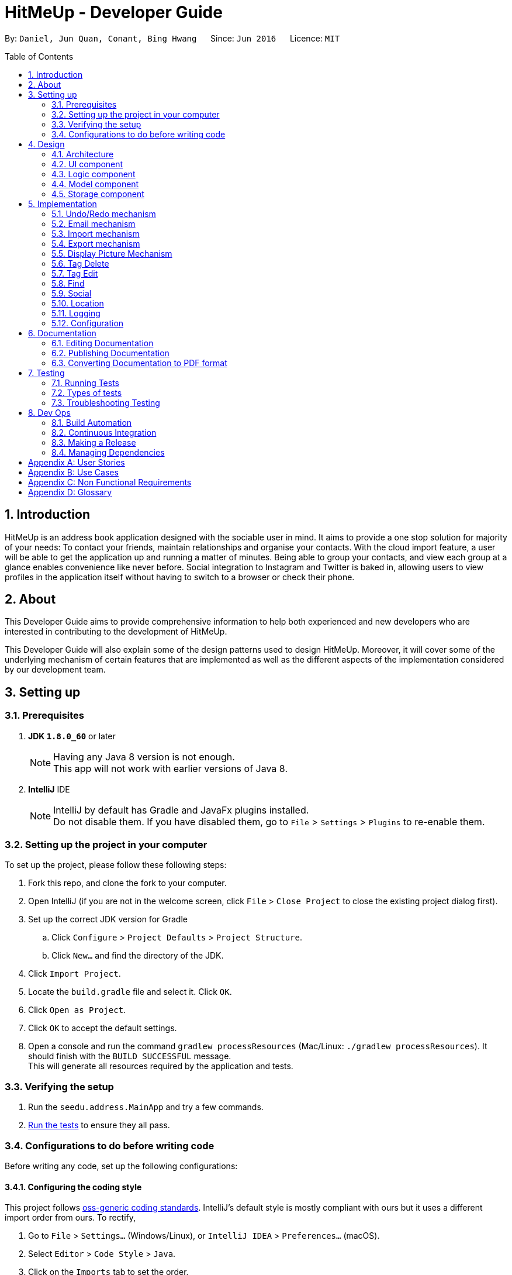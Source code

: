 = HitMeUp - Developer Guide
:toc:
:toc-placement: preamble
:sectnums:
:imagesDir: images
:stylesDir: stylesheets
ifdef::env-github[]
:tip-caption: :bulb:
:note-caption: :information_source:
endif::[]
ifdef::env-github,env-browser[:outfilesuffix: .adoc]
:repoURL: https://github.com/CS2103AUG2017-W14-B3/main/tree/master

By: `Daniel, Jun Quan, Conant, Bing Hwang`      Since: `Jun 2016`      Licence: `MIT`

== Introduction

HitMeUp is an address book application designed with the sociable user in mind. It aims to provide a one stop solution for majority of your needs: To contact your friends, maintain relationships
and organise your contacts.
With the cloud import feature, a user will be able to get the application
up and running a matter of minutes. Being able to group your contacts, and view each group at a glance enables
convenience like never before. Social integration to Instagram and Twitter is baked in, allowing users to view profiles
in the application itself without having to switch to a browser or check their phone.

== About
This Developer Guide aims to provide comprehensive information to help both experienced and new developers who are interested in contributing to the
development of HitMeUp.

This Developer Guide will also explain some of the design patterns used to design HitMeUp. Moreover, it will cover some
of the underlying mechanism of certain features that are implemented as well as the different aspects of the implementation
considered by our development team.

== Setting up

=== Prerequisites

. *JDK `1.8.0_60`* or later
+
[NOTE]
Having any Java 8 version is not enough. +
This app will not work with earlier versions of Java 8.
+

. *IntelliJ* IDE
+
[NOTE]
IntelliJ by default has Gradle and JavaFx plugins installed. +
Do not disable them. If you have disabled them, go to `File` > `Settings` > `Plugins` to re-enable them.


=== Setting up the project in your computer
To set up the project, please follow these following steps:

. Fork this repo, and clone the fork to your computer.
. Open IntelliJ (if you are not in the welcome screen, click `File` > `Close Project` to close the existing project dialog first).
. Set up the correct JDK version for Gradle
.. Click `Configure` > `Project Defaults` > `Project Structure`.
.. Click `New...` and find the directory of the JDK.
. Click `Import Project`.
. Locate the `build.gradle` file and select it. Click `OK`.
. Click `Open as Project`.
. Click `OK` to accept the default settings.
. Open a console and run the command `gradlew processResources` (Mac/Linux: `./gradlew processResources`). It should finish with the `BUILD SUCCESSFUL` message. +
This will generate all resources required by the application and tests.

=== Verifying the setup

. Run the `seedu.address.MainApp` and try a few commands.
. link:#testing[Run the tests] to ensure they all pass.

=== Configurations to do before writing code
Before writing any code, set up the following configurations:

==== Configuring the coding style

This project follows https://github.com/oss-generic/process/blob/master/codingStandards/CodingStandard-Java.adoc[oss-generic coding standards]. IntelliJ's default style is mostly compliant with ours but it uses a different import order from ours. To rectify,

. Go to `File` > `Settings...` (Windows/Linux), or `IntelliJ IDEA` > `Preferences...` (macOS).
. Select `Editor` > `Code Style` > `Java`.
. Click on the `Imports` tab to set the order.

* For `Class count to use import with '\*'` and `Names count to use static import with '*'`: Set to `999` to prevent IntelliJ from contracting the import statements.
* For `Import Layout`: The order is `import static all other imports`, `import java.\*`, `import javax.*`, `import org.\*`, `import com.*`, `import all other imports`. Add a `<blank line>` between each `import`.

Optionally, you can follow the <<UsingCheckstyle#, UsingCheckstyle.adoc>> document to configure Intellij to check style-compliance as you write code.

==== Setting up CI

Set up Travis to perform link:#ci[Continuous Integration] (CI) for your fork. Please refer to <<UsingTravis#, UsingTravis.adoc>> to learn how to set it up.

Optionally, you can set up AppVeyor as a second CI (Refer to <<UsingAppVeyor#, UsingAppVeyor.adoc>>).

[NOTE]
Having both Travis and AppVeyor ensures your App works on both Unix-based platforms and Windows-based platforms (Travis is Unix-based and AppVeyor is Windows-based).

==== Getting started with coding

When you are ready to start coding, please read the following:

1. Get some sense of the overall design by reading the link:#architecture[Architecture] section.
2. Take a look at the section link:#suggested-programming-tasks-to-get-started[Suggested Programming Tasks to Get Started].

== Design
The design patterns of the App is shown in the following sections:

=== Architecture

image::Architecture.png[width="600"]
_Figure 4.1.1 : Architecture Diagram_

The *_Architecture Diagram_* given above explains the high-level design of the App. Given below is a quick overview of each component.

[TIP]
The `.pptx` files used to create diagrams in this document can be found in the link:{repoURL}/docs/diagrams[diagrams] folder. To update a diagram, modify the diagram in the pptx file, select the objects of the diagram, and choose `Save as picture`.

`Main` has only one class called link:{repoURL}/src/main/java/seedu/address/MainApp.java[`MainApp`]. It is responsible for:

* Initializing the components in the correct sequence, and connects them up with each other at app launch.
* Shutting down the components and invokes cleanup method where necessary.

link:#common-classes[*`Commons`*] represents a collection of classes used by other components. Two of those classes play important roles at the architecture level.

* `EventsCenter` : This class (written using https://github.com/google/guava/wiki/EventBusExplained[Google's Event Bus library]) is used by components to communicate with other components using events (i.e. a form of _Event Driven_ design)
* `LogsCenter` : This class is used by other classes to write log messages to App's log file.

The rest of the App consists of four components.

* link:#ui-component[*`UI`*] : The UI of the App.
* link:#logic-component[*`Logic`*] : The command executor.
* link:#model-component[*`Model`*] : Holds the data of the App in-memory.
* link:#storage-component[*`Storage`*] : Reads data from, and writes data to, the hard disk.

Each of the four components:

* Define its _API_ in an `interface` with the same name as the Component.
* Expose its functionality using a `{Component Name}Manager` class.

For example, the `Logic` component (see the class diagram given below) defines it's API in the `Logic.java` interface and exposes its functionality using the `LogicManager.java` class.

image::LogicClassDiagram.png[width="800"]
_Figure 4.1.2 : Class Diagram of the Logic Component_

[discrete]
==== Events-Driven nature of the design

The _Sequence Diagram_ below shows how the components interact for the scenario where the user issues the command `delete 1`.

image::SDforDeletePerson.png[width="800"]
_Figure 4.1.3a : Component interactions for `delete 1` command (part 1)_

[NOTE]
Note how the `Model` simply raises a `AddressBookChangedEvent` when the Address Book data are changed, instead of asking the `Storage` to save the updates to the hard disk.

The diagram below shows how the `EventsCenter` reacts to that event, which eventually results in the updates being saved to the hard disk and the status bar of the UI being updated to reflect the 'Last Updated' time.

image::SDforDeletePersonEventHandling.png[width="800"]
_Figure 4.1.3b : Component interactions for `delete 1` command (part 2)_

[NOTE]
Note how the event is propagated through the `EventsCenter` to the `Storage` and `UI` without `Model` having to be coupled to either of them. This is an example of how this Event Driven approach helps us reduce direct coupling between components.

=== UI component
With reference to the diagram below, the UI consists of a `MainWindow` that is made up of parts such as `CommandBox`, `ResultDisplay`, `PersonListPanel`, `GroupListPanel`, `PersonDescriptionPanel`, `StatusBarFooter` and `BrowserPanel`. All these, including the `MainWindow`, inherit the abstract `UiPart` class.

image::UiClassDiagram.png[width="800"]
_Figure 4.2.1 : Structure of the UI Component_

The `UI` component uses JavaFx UI framework. The layout of these UI parts are defined in matching `.fxml` files that are in the `src/main/resources/view` folder. For example, the layout of the link:{repoURL}/src/main/java/seedu/address/ui/MainWindow.java[`MainWindow`] is specified in link:{repoURL}/src/main/resources/view/MainWindow.fxml[`MainWindow.fxml`]

*API* : link:{repoURL}/src/main/java/seedu/address/ui/Ui.java[`Ui.java`]


The `UI` component is able to:

* execute user commands using the `Logic` component.
* bind itself to some data in the `Model` so that the UI can update automatically when data in the `Model` changes.
* respond to events raised from various parts of the App and update the UI accordingly.

=== Logic component

The diagram below illustrates how the Logic uses `AddressBookParser` class to parse the user command.
This results in a `Command` object which is executed by the `LogicManager`.

image::LogicClassDiagram.png[width="800"]
_Figure 4.3.1 : Structure of the Logic Component_

The command execution can affect the `Model` (e.g. adding a person) and/or raise events.
The result of the command execution is encapsulated as a `CommandResult` object which is passed back to the `Ui`.

The figure below shows the finer details concerning `XYZCommand` and `Command` in 4.3.1:

image::LogicCommandClassDiagram.png[width="800"]
_Figure 4.3.2 : Structure of Commands in the Logic Component._

*API* :
link:{repoURL}/src/main/java/seedu/address/logic/Logic.java[`Logic.java`]

The `Logic` is able to:

* parse an input and create a `XYZCommand`
* execute a `XYZCommand` to produce a `CommandResult`.

Given below is the Sequence Diagram for interactions within the `Logic` component for the `execute("delete 1")` API call.

image::DeletePersonSdForLogic.png[width="800"]
_Figure 4.3.3 : Interactions Inside the Logic Component for the `delete 1` Command_

=== Model component

The diagram below shows different components and interfaces in the `Model`.

image::ModelClassDiagram.png[width="800"]
_Figure 4.4.1 : Structure of the Model Component_

*API* : link:{repoURL}/src/main/java/seedu/address/model/Model.java[`Model.java`]

The `Model` is able to:

* store a `UserPref` object that represents the user's preferences.
* store the Address Book data.
* expose an unmodifiable `ObservableList<ReadOnlyPerson>` that can be 'observed' e.g. the UI can be bound to this list so that the UI automatically updates when the data in the list change.
* operate independently from the other three components.

=== Storage component

The diagram below shows different storage classes that store the App's data.

image::StorageClassDiagram.png[width="800"]
_Figure 4.5.1 : Structure of the Storage Component_

*API* : link:{repoURL}/src/main/java/seedu/address/storage/Storage.java[`Storage.java`]

The `Storage` component is able to:

* save `UserPref` objects in json format and read it back.
* save the Address Book data in xml format and read it back.
* copy chosen images into the storage

== Implementation

This section describes some noteworthy details on how certain features are implemented.

// tag::undoredo[]
=== Undo/Redo mechanism

The undo/redo mechanism is facilitated by an `UndoRedoStack`, which resides inside `LogicManager`. It supports undoing and redoing of commands that modifies the state of the address book (e.g. `add`, `edit`). Such commands will inherit from `UndoableCommand`.

`UndoRedoStack` only deals with `UndoableCommands`. Commands that cannot be undone will inherit from `Command` instead. The following diagram shows the inheritance diagram for commands:

image::LogicCommandClassDiagram.png[width="800"]

As you can see from the diagram, `UndoableCommand` adds an extra layer between the abstract `Command` class and concrete commands that can be undone, such as the `DeleteCommand`. Note that extra tasks need to be done when executing a command in an _undoable_ way, such as saving the state of the address book before execution. `UndoableCommand` contains the high-level algorithm for those extra tasks while the child classes implements the details of how to execute the specific command. Note that this technique of putting the high-level algorithm in the parent class and lower-level steps of the algorithm in child classes is also known as the https://www.tutorialspoint.com/design_pattern/template_pattern.htm[template pattern].

Commands that are not undoable are implemented this way:
[source,java]
----
public class ListCommand extends Command {
    @Override
    public CommandResult execute() {
        // ... list logic ...
    }
}
----

With the extra layer, the commands that are undoable are implemented this way:
[source,java]
----
public abstract class UndoableCommand extends Command {
    @Override
    public CommandResult execute() {
        // ... undo logic ...

        executeUndoableCommand();
    }
}

public class DeleteCommand extends UndoableCommand {
    @Override
    public CommandResult executeUndoableCommand() {
        // ... delete logic ...
    }
}
----

Suppose that the user has just launched the application. The `UndoRedoStack` will be empty at the beginning.

The user executes a new `UndoableCommand`, `delete 5`, to delete the 5th person in the address book. The current state of the address book is saved before the `delete 5` command executes. The `delete 5` command will then be pushed onto the `undoStack` (the current state is saved together with the command).

image::UndoRedoStartingStackDiagram.png[width="800"]

As the user continues to use the program, more commands are added into the `undoStack`. For example, the user may execute `add n/David ...` to add a new person.

image::UndoRedoNewCommand1StackDiagram.png[width="800"]

[NOTE]
If a command fails its execution, it will not be pushed to the `UndoRedoStack` at all.

The user now decides that adding the person was a mistake, and decides to undo that action using `undo`.

We will pop the most recent command out of the `undoStack` and push it back to the `redoStack`. We will restore the address book to the state before the `add` command executed.

image::UndoRedoExecuteUndoStackDiagram.png[width="800"]

[NOTE]
If the `undoStack` is empty, then there are no other commands left to be undone, and an `Exception` will be thrown when popping the `undoStack`.

The following sequence diagram shows how the undo operation works:

image::UndoRedoSequenceDiagram.png[width="800"]

The redo does the exact opposite (pops from `redoStack`, push to `undoStack`, and restores the address book to the state after the command is executed).

[NOTE]
If the `redoStack` is empty, then there are no other commands left to be redone, and an `Exception` will be thrown when popping the `redoStack`.

The user now decides to execute a new command, `clear`. As before, `clear` will be pushed into the `undoStack`. This time the `redoStack` is no longer empty. It will be purged as it no longer make sense to redo the `add n/David` command (this is the behavior that most modern desktop applications follow).

image::UndoRedoNewCommand2StackDiagram.png[width="800"]

Commands that are not undoable are not added into the `undoStack`. For example, `list`, which inherits from `Command` rather than `UndoableCommand`, will not be added after execution:

image::UndoRedoNewCommand3StackDiagram.png[width="800"]

The following activity diagram summarize what happens inside the `UndoRedoStack` when a user executes a new command:

image::UndoRedoActivityDiagram.png[width="200"]

===== Design Considerations

**Aspect:** Implementation of `UndoableCommand` +
**Alternative 1 (current choice):** Add a new abstract method `executeUndoableCommand()` +
**Pros:** It will not lose any undone/redone functionality as it is now part of the default behaviour. Classes that deal with `Command` do not have to know that `executeUndoableCommand()` exist. +
**Cons:** It will be hard for new developers to understand the template pattern. +
**Alternative 2:** Override `execute()` +
**Pros:** It does not involve the template pattern so that it is easier for new developers to understand. +
**Cons:** The classes that inherit from `UndoableCommand` must remember to call `super.execute()` or they will lose the ability to undo/redo.

---

**Aspect:** How undo & redo executes +
**Alternative 1 (current choice):** Saves the entire address book +
**Pros:** It is easy to implement. +
**Cons:** It may have performance issues in terms of memory usage. +
**Alternative 2:** Undo/redo by itself in individual command +
**Pros:** It will use less memory (e.g. for `delete`, just save the person being deleted). +
**Cons:** We must ensure that the implementation of each individual command are correct.

---

**Aspect:** Types of command that can be undone/redone +
**Alternative 1 (current choice):** Include commands that modifies the address book (`add`, `clear`, `edit`) +
**Pros:** We only revert changes that are hard to change back (the view can easily be re-modified as no data are lost). +
**Cons:** User might think that undo also applies when the list is modified (undoing filtering for example). However, they will only realize that it does not do that after executing `undo`. +
**Alternative 2:** Include all commands +
**Pros:** It might be more intuitive for the user. +
**Cons:** User have no way of skipping such commands if he or she just want to reset the state of the address book and not the view. +
**Additional Info:** See our discussion  https://github.com/se-edu/addressbook-level4/issues/390#issuecomment-298936672[here].

---

**Aspect:** Data structure to support the undo/redo commands +
**Alternative 1 (current choice):** Use separate stack for undo and redo +
**Pros:** It is easy to understand for new Computer Science student undergraduates who are likely to be the new incoming developers of our project. +
**Cons:** The logic is duplicated twice. For example, when a new command is executed, we must remember to update both `HistoryManager` and `UndoRedoStack`. +
**Alternative 2:** Use `HistoryManager` for undo/redo +
**Pros:** We do not need to maintain a separate stack and can reuse what is already in the codebase. +
**Cons:** It requires dealing with commands that have already been undone so we must remember to skip these commands. It violates Single Responsibility Principle and Separation of Concerns as `HistoryManager` now needs to do two different things. +
// end::undoredo[]

// tag::email[]
=== Email mechanism

The email mechanism is facilitated by java `Desktop` class which allows java application to launch default mail application registered on the users' native desktop to handle a Uniform Resource Indentifier (link:#uri[URI]).
In this case, the URI is created with reference to the mail command scheme and email addresses to mail to.

==== Email command implementation

image::EmailCommandSequenceDiagram.png[width="800"]

_Figure 5.2.1 Email Command Sequence Diagram_

From the diagram above, when users enter the command `email 1` to email a person in the contact list.
`EmailCommandParser` will parse the arguments, which is a single index provided by the user, and stores it
in an array called `targetIndices` before returning the `EmailCommand`.

Next, `EmailCommand` will call its method `execute()` as shown in the code segment below. It ensures that `Index` specified is valid
and also constructs a string `allEmailAddresses` which contains the email address specified. +

* Code listing:
+
[source, java]
-------------
public CommandResult execute() throws CommandException {
    List<ReadOnlyPerson> lastShownList = model.getFilteredPersonList();
    // Constructs a StringBuilder to append all the names and email addresses
    StringBuilder addresses = new StringBuilder();
    StringBuilder persons = new StringBuilder();
    for (Index targetIndex : targetIndices) {
        if (targetIndex.getZeroBased() >= lastShownList.size()) {
            // Throw exception for out of bounds index
        }
        ReadOnlyPerson personToEmail = lastShownList.get(targetIndex.getZeroBased());
        if (personToEmail.getEmail().toString().isEmpty()) {
            // Throws exception if personToEmail has no email address
        }
        // Concatenate the names and email addresses of each person
        persons.append(", " + personToEmail.getName().toString());
        addresses.append(" " + personToEmail.getEmail().toString());
    }

    String allPersons = StringUtil.removeCommaInFront(persons.toString());
    String allEmailAddresses = StringUtil.replaceWhiteSpaceWithComma(addresses.toString());

    // Post the EmailRequestEvent
    // Returns CommandResult to display all person that user wants to email
}

-------------
[NOTE]
The string `allEmailAddresses` is constructed by appending a comma after each email address of a contact. This is done to ensure that it follows the mailing scheme required when
constructing a `URI`.

==== Email request event process

image::EmailRequestEventSequenceDiagram.png[width="800"]

_Figure 5.2.1 Email Request Event Sequence Diagram_

With reference to the diagram above, after `EmailCommand` has executed, it will post a new `EmailRequestEvent` and allows the UI to handle this event. In the UI, we are using java `Desktop` class to
launch the default mail application registered on users' native desktop. A `URI` instance has to be created and passed to the mail method in the `Desktop` class.
Refer to the code example below: +

* Code listing:
+
[source, java]
--------------
private staic final String EMAIL_URI_PREFIX = "mailTo:";

public void handleEmail(String allEmailAddresses) {
    URI mailTo = null;
    try {
        // Creates a valid URI instance or throws an exception if syntax is wrong
        mailTo = new URI(EMAIL_URI_PREFIX + allEmailAddresses);
    } catch (URISyntaxException e) {
        e.printStackTrace();
    }
    // Checks if Desktop operations can be supported
    if (Desktop.isDesktopSupported()) {
        // Creates a Desktop instance if it is supported
        Desktop userDesktop = Desktop.getDesktop();
        logger.info("Showing user's default mail application");
        try {
            // Desktop mail method will launch user default mail application
            userDesktop.mail(mailTo);
        } catch (IOException e) {
            e.printStackTrace();
        }
    }
}
--------------

[NOTE]
To construct a valid `URI` instance, the String `EMAIL_URI_PREFIX` which specifies the scheme to launch user's default mail application must be
followed by the String `allEmailAddresses`.

Lastly, users' desktop will launch a default mail application where they can compose the subject and message body of the email.
Moreover, users can also edit their recipients field or attach files before sending out the email to their recipients.

===== Design Considerations:

**Aspect:** Type of application to send emails +
**Alternative 1 (current choice):** Use user's default mail application in their desktop +
**Pros:** The default mail application tends to load faster than the Javafx `WebView` used by the `BrowserPanel` in the `UI`. +
**Cons:** Some users may have set their default mail application as other applications such as web browser where they have to make changes before it can be used. +
**Alternative 2:** Use web browsers to access user email services online +
**Pros:** It is able to support more users as there are more options for different users using different email services. +
**Cons:** Since all users may not use the same email services such as link:#gmail[Gmail] or link:#outlook[Outlook],
it is difficult to authorize every email services as some services such as Gmail which requires link:#OAuth[OAuth 2.0 protocol] for authorization. +

---

**Aspect:** Type of API used +
**Alternative 1 (current choice):** Use `Desktop` API +
**Pros:** It allows user to format their messages using text editor in their default mail application. +
**Cons:** It does not require authentication if user has already configured their mail application so it may be misused if application is used by someone else.
On some platforms such as Linux, this API is dependent on the availability of the link:#gnome[Gnome libraries] as well.  +
**Alternative 2:** Use `JavaMail` API +
**Pros:** It is able to support most email services such as Outlook and also allows users to enter their message within the application itself. +
**Cons:** By entering username and password to authorize a session, there may be some security breaches if it is not encrypted properly.
// end::email[]

// tag::import[]
=== Import mechanism

The import mechanism is facilitated by Google's People API. It supports reading up to 1000 contacts from the user's personal Google account and parsing them into a format that can be added to the address book. The import mechanism only supports
adding contacts from Google but link:#icloud[iCloud] import is scheduled for release in a later version of the application.

Before any importing can be done, HitMeUp to be authorized to request data from Google's API. This is done using the OAuth 2.0 protocol as it is the standard used by Google for the People API.
As there are libraries from Google that handle authorization, these libraries have been used in the implementation of the import mechanism.

Client information such as the Client ID and Client secret are first loaded into a `GoogleClientSecrets` object. The client secrets are stored in a JSON file and since the executable will be distributed to users, as per
https://developers.google.com/identity/protocols/OAuth2InstalledApp[Google's OAuth documentation], the client secrets are not treated as a secret in this context. After which, A `GoogleAuthorizationCodeFlow` object is set up
using the `GoogleClientSecrets`, `HttpTransport`, `JsonFactory` objects and the scope of access desired to the user's Google Contacts data. In this implementation, we have chosen read-only as we are only importing
contacts and no modification to the user's data on Google will be performed. An `AuthorizationUtil` object is then created using the previously mentioned `GoogleAuthorizationCodeFlow` object, and also a `LocalServerReceiver` object which allows the application to listen on the local
web server for the authorization code that is provided when the user gives consent to access his/her data. The `AuthorizationUtil` inherits from `AuthorizationCodeInstalledApp` as the `browse` method was modified to allow for the authorization
URL to be opened in the `BrowserPanel`.

After which, the authorization flow can finally begin. The following sequence diagram illustrates this process.

image::https://developers.google.com/accounts/images/webflow.png[width="377"]
(Diagram from: https://developers.google.com/identity/protocols/OAuth2, reused under Creative Commons Attribution 3.0 License)

A token is first requested by invoking the `authorize` method from `GoogleUtil` where an `AuthorizationUtil` loads the page for the user to login to his/her Google account in the `BrowserPanel`.
Once the user provides consent for the address book to access the data, an authorization code is sent back to the `LocalServerReceiver` object and passed on to the `GoogleAuthorizationCodeFlow`
object so that the code can be exchanged for a token. Once the token is received, a `Credential` object is created and returned to the `executeUndoableCommand` method.

The Credential object is then passed to a `retrieveContacts` method from `GoogleUtil` that creates a `PeopleService` object that allows the application to interact with Google's People API.
The parameters used to get the list of the user's connections (Google's term for contacts) are as follows:

----
PageSize: 1000
PersonFields: Names, EmailAddresses, PhoneNumbers, Addresses, Birthdays
----

A PageSize (the number of connections to fetch) of 1000 is chosen as it is the amount of contacts that the address book should be able to hold before it gets sluggish.
The PersonFields chosen are the ones most relevant to storing a contact in HitMeUp.

`retrieveContacts` will then pass the `List<Person>` of connections back to the caller and finally, the `importContacts` method will be called on the `List<Person>`.

Refer to the code example below for implementation of the `importContacts` method: +

* Code listing:
+
[source, java]
--------------
/**
  * Imports contacts into the application using the given {@code List<Person>}
  */
    public void importContacts(List<Person> connections) {

        Task<Void> task = new Task<Void>() {
            @Override
            protected Void call() throws Exception {

                int amountToAdd = connections.size();
                invalidPeople = new ArrayList<String>();
                for (Person person : connections) {
                    seedu.address.model.person.Person toAdd = GoogleUtil.convertPerson(person);
                    if (toAdd == null) {
                        invalidPeople.add(person.getNames().get(FIRST_PERSON_INDEX).getDisplayName());
                        continue;
                    }
                    try {
                        model.addPerson(toAdd);
                        peopleAdded++;
                    } catch (DuplicatePersonException e) {
                        e.printStackTrace();
                    }
                    updateProgress(peopleAdded, amountToAdd);
                }
                return null;
            }
        };

        // housekeeping code for the start/end of the Task
    }
--------------

The `importContacts` method is implemented using the `Task` class from JavaFX and takes care of importing contacts to the address book. `importContacts` is run in a separate `Thread` from the main program.
It parses every connection from the `List<Person>` using a `convertPerson` method in `GoogleUtil` that converts a `Person` object to a `seedu.address.model.person.Person` such that it can be added to the address book.
A progress bar for importing is also shown to the user, implemented using the `progressProperty()` method of the `Task` class.


The following sequence diagram shows how the import operation works:

image::ImportSequenceDiagram.png[width="1000"]

The import mechanism is built upon an `UndoableCommand`, which means that any changes made by the command can be easily reversed by calling the
`undo` command.

===== Design Considerations

**Aspect:** How import executes +
**Alternative 1 (current choice):** Individually adds each contact. +
**Pros:** User is able to see each contact being added. +
**Cons:** It is slower than adding retrieved contacts all at once as the data has to be written to disk every time a contact is added individually +
**Alternative 2:** Contacts are only added after every single `Person` is parsed +
**Pros:** It is faster than adding as soon as each `Person` is parsed as data is written all at once, instead of multiple times +
**Cons:** It requires a new method `addAllInList` to be implemented in model, which only has limited use as import is the only command doing a batch
addition of contacts

---

**Aspect:** How import progress is shown to the user +
**Alternative 1 (current choice):** Show a pop-up progress window indicating how many contacts have been added +
**Pros:** It is intuitive for the user to understand +
**Cons:** It is difficult to implement as importing contacts takes a (relatively) long time and thus, blocks the JavaFX thread from updating the UI in a timely manner. As such, the progress bar will not be updated until the `importContacts` function is completed.
Threading has to be used to allow the progress bar to update as the `importContacts` method is running. +
**Alternative 2:** Show the user how many contacts have been added in `ResultDisplay`  +
**Pros:** It is easier to implement as no new UI elements have to be added +
**Cons:** It is not as user-friendly as having a progress bar +

---

**Aspect:** Implementation of authorization +
**Alternative 1 (current choice):** Use the `BrowserPanel` to show the authorization page +
**Pros:** It is clearer for the user to understand and focus is kept on the main application. +
**Cons:** It requires implementing a new class as modification to the existing classes provided by the Google Libraries is needed to allow for the +
authorization URL to be shown in the `BrowserPanel` +
**Alternative 2 :** Pop-up the authorization page in the user's default browser +
**Pros:** It is easy for the user to authorize as they may already be logged in to their Google account on their browsers. +
**Cons:** It takes the focus away from the main application to the user's default browser, which may be a jarring user experience. +
// end::import[]

// tag::export[]
=== Export mechanism

The export mechanism is facilitated by java `File` and `FileOutputStream` classes. It supports writing contact information into a link:#vCard[vCard] by creating a vCard format file.
This file will be created and can be imported into other platforms such as Google Contacts.

image::vCardClassDiagram.png[width="400"]
_Figure 5.4 Vcard Class Diagram_

With reference to the class diagram of `Vcard` above, a `Vcard` object created is unique for every person that user wants to export. `Vcard` of each person contains a unique
string `cardDetails` that stores all information about the person such as `Name` and `Phone`.

The current version of vCard used is 3.0 as shown in the code example below:

* vCard format:
+
[source, java]
--------------
public Vcard(ReadOnlyPerson person) {
    requireNonNull(person);
    //get all information from the person
    cardDetails = "BEGIN:VCARD\n"
            + "VERSION:3.0\n"
            + "FN:" + name + "\n"
            + "TEL;TYPE=MOBILE:" + phone + "\n"
            + "EMAIL;TYPE=WORK:" + email + "\n"
            + "BDAY:" + birthday + "\n"
            + "ADR;TYPE=HOME:;;" + address + "\n"
            + "END:VCARD" + "\n";
}
--------------

[NOTE]
In vCard version 3.0, only `VERSION`, `BEGIN`, `FN` and `END` properties are required. Other properties can be optional.
In this case, the application is only exporting important information for each person.

Next, an instance of `File` will be created if it has not been created before. In order for the `File` to store all the `cardDetails` created earlier, `writeToFile` method
will use `FileOutputStream` to write and saved all `cardDetails` content into the `File` created.
The process of writing into the `File` is shown in the code segment below:

* Creating a `File` and writing to the `File`: +

[source, java]
---------------
// Creates a new vCard file using a default file directory and file name.
File file = new File(DEFAULT_FILE_DIR, DEFAULT_FILE_NAME);
try {
    createIfMissing(file);
} catch (IOException e) {
    // Print exception
}

// Creates the content to be written into the vCard file
StringBuilder content = new StringBuilder();
for (ReadOnlyPerson person : listToExport) {
    Vcard personCard = new Vcard(person);
    content.append(personCard.getCardDetails());
}

// Writes the content into the vCard file.
try {
    writeToFile(file, content.toString());
} catch (IOException e) {
    // Print exception
}
---------------
[NOTE]
The `DEFAULT_FILE_DIR` is the data folder found in the application directory and the `DEFAULT_FILE_NAME` is contacts.vcf.

Finally, the directory that stores the "contacts.vcf" file will be shown to the user and the file can be imported to other platforms that support vCard files.

===== Design Consideration:

**Aspect:** Type of file to create +
**Alternative 1 (current choice):** Creates vCard file +
**Pros:** It is more flexible with the types of data that can be stored. Some of these data include photos, multiple phone numbers and website information. +
**Cons:** It does not support importing of multiple contacts into applications such as Outlook. +
**Alternative 2:** Creates link:#csv[CSV] file +
**Pros:** It is more readable and allows easy manipulation of the data when used in spreadsheets such as link:#excel[Excel]. +
**Cons:** It lacks of standardization whereby there are no rules in defining how contacts information are being written or read by other programs. It does not support some programs such as iCloud as well.
// end::export[]

// tag::displayPic[]
=== Display Picture Mechanism
This feature is facilitated by javafx `FileChooser` and java `IO` class. It supports choosing of images from hard disk via a pop up and
copies the chosen image into the designated image storage folder indicated in `UserPref`. The chosen image will then be displayed
in the `GUI` for reference to the specific contact.

==== Display picture implementation
This section will discuss the implementation of the display picture feature. +

image::DisplayPicLogicSequenceDiagram.png[width="800"]
_Figure 5.5.1 shows a sequence diagram of editing the display picture of a person_

From the diagram above, we can see that additional work is done at `ArgumentTokenizer` in order to get the final display picture path with resides in the designated display picture file directory. +
 +
Since `ArgumentTokenizer` is only called in `AddCommandParser` and `EditCommandParser`, writing `dp/` in other command will not cause the display picture feature to be called. +
 +
When `dp/` is present in the command, `getCurrentImgPath` will be called. This function returns the path of the image that the user want to set as his display picture. Afterwards,
`createUniqueDisplayName` will create a unique name for the image chosen by hashing all the other fields of the person. +
The following is the code snippet for `createUniqueDisplayPicName`:
[source, java]
---------------
private static String createUniqueDisplayPicName(ArgumentMultimap argMultimap, String currentImgPath, Prefix... prefixes) {
    String displayPicName = currentImgPath;
    for (Prefix prefix : prefixes) {
        displayPicName += argMultimap.getValue(prefix);
    }
    return String.valueOf(displayPicName.hashCode());
}
---------------

Since duplicated users cannot be added, by hashing all the fields of a person, we can ensure that a unique hashcode is created which will then be used as the filename for the image. +
This is to ensure that images in the display picture file folder will not be overwritten as files with same name will overwrite each other. +
 +
 Afterwards, `getFinalImgPath` will return the display picture file path that has been copied to the designated display picture folder. This path will be the value for the prefix `dp/`, which will be parsed into the respective command parsers.


==== Event processes for choosing and copying of display picture
This section will discuss the flow of events when users wants to select display pictures for their contacts.

image::SDforDisplayPic.png[width="800"]
_Figure 5.5.2a shows the interaction between components for `edit 1 dp/` command (part 1)_

The above diagrams shows the series of event when `ArgumentTokenizer` detects the prefix `dp/`. +
The following code snippets will show how the events are posted within each methods:
[source, java]
---------------
private static String getCurrentImgPath() {
    FileChooserEvent fileChooserEvent = new FileChooserEvent();
    EventsCenter.getInstance().post(fileChooserEvent);
    return fileChooserEvent.getImgPath();
}
---------------
`getCurrentImgPath` posts the `FileChooserEvent` which will be handled by `UI` to retrieve the path of the chosen image for the display picture.

[source, java]
---------------
private static String getFinalImgPath(String hashedDisplayPicName, String imgPath) {
    NewImageEvent newImageEvent = new NewImageEvent(hashedDisplayPicName, imgPath);
    EventsCenter.getInstance().post(newImageEvent);
    return newImageEvent.getImagePath();
}
---------------
`getFinalImgPath` posts the `NewImageEvent` which will be handled by `Storage` to retrieve the final display picture path in the designated display picture directory. +
 +
 The following diagram shows how the the events posted previously are being handled: +

image::SDforDisplayPicHandling.png[width="800"]
_Figure 5.5.2b shows the interaction between components for `edit 1 dp/` command (part 2)_

When `FileChooserEvent` is posted, it will be handled by `UI` and the method `getDisplayPicPath` will be called. +
The following is the code snippet for `getDisplayPicPath`:
[source, java]
---------------
private String getDisplayPicPath() {
    FileChooser fileChooser = new FileChooser();
    FileChooser.ExtensionFilter extFilter = new FileChooser.ExtensionFilter("PICTURE files", "*.jpg", "*.png");
    fileChooser.getExtensionFilters().add(extFilter);
    File selectedFile = fileChooser.showOpenDialog(primaryStage);
    if (selectedFile != null) {
        return selectedFile.getAbsolutePath();
    } else {
        return DEFAULT_DP;
    }
}
---------------
This method will initiate a pop up in the `GUI` of HitMeUp for the user to choose the image they want to use. Afterwards, it returns the absolute path of the chosen image.

Afterwards, `NewImageEvent` will be posted and handled by `Storage`, the method `copyImageFile` will be called. +
The following is the code snippet for `copyImage`:
[source, java]
----------------
public void copyImage(String currentImagePath, String imageName) throws IOException {
    File currentImage = new File(currentImagePath);
    BufferedInputStream bis = new BufferedInputStream(new FileInputStream(currentImage));
    createImageDir();
    String newImagePath = getImageFilePath(imageName);
    BufferedOutputStream bos = new BufferedOutputStream(new FileOutputStream(newImagePath));

    int data;

    while ((data = bis.read()) != -1) {
        bos.write(data);
    }

    bis.close();
    bos.close();
}
----------------
This method will copy the chosen image into the designated display picture storage folder and return the path to the copied image.
The returned path will be stored as the display picture value of a person.

===== Design Considerations
**Aspect:** How to implement this feature +
**Alternative 1 (current choice):** Prompts for display picture when parser detects `dp/` in `add` or `edit` commands +
**Pros:** It is easier for users to add display picture as they can add a display picture while adding the person. +
**Cons:** It is much more complex to implement is needed as we have to intercept the parsing of `add` or `edit` commands to add information for display picture. +
**Alternative 2:**  Have a separate command `DisplayPic [INDEX]` to select a display picture for the person at `INDEX` after adding the person +
**Pros:** It is easier implementation as it is very similar to the existing `edit` command. +
**Cons:** It will be more troublesome as users will need 2 step to add a display picture for their contacts. +

---

**Aspect:** How to select display picture +
**Alternative 1 (current choice):** Use a FileChooser and allow Users to select the file +
**Pros:** It is more convenient for users as they just have to select a file from the pop up. +
**Cons:** It deviates from CLI interface. +
**Cons:** It is difficult to deploy JUnit testing as it is hard to automate the choosing of files in FileChooser. +
**Alternative 2:** Find the path of the file themselves and add it into the command +
**Pros:** It remains as a CLI interface. +
**Cons:** It is hard for users who are not tech-savvy to find know the path of the image file. +

---

**Aspect:** How is chosen image made accessible in the storage +
**Alternative 1 (current choice):** Copying the chosen image into the designated storage path +
**Pros:** Image will still be present at original path for users to use the image. +
**Cons:** This results in inefficient memory usage as duplicate copy of the same image is made. +
**Alternative 2:** Moving the chosen image to the designated storage path +
**Pros:** This enables efficient memory usage as duplicate copies will not be created. +
**Cons:** Users may have difficulty finding the chosen image for later use as they will be renamed. +

---
// end::displayPic[]

// tag::tagdelete[]
=== Tag Delete
This feature is implemented to provide users the ability to delete tags without having to update each person at a time.

The following sequence diagram shows how the tag delete operation works:

image::TagDeleteSequenceDiagram.png[width="800"]

The user will have to provide the command `tagdelete friends` to delete the tag `friends` from all persons in HitMeUp.
`TagDeleteCommandParser` will parse the argument given after `tagdelete` provided by the user and it will return
 `TagDeleteCommand`. Next, `TagDeleteCommand` will call its method `executeUndoableCommand()` and ensure that the tag
 `friends` specified is valid.

==== Design Considerations
**Aspect:** implementation of `TagDeleteCommand` +
**Alternative 1 (current choice):** implement it by extending `UndoableCommand` +
**Pros:** Deleting tags is undoable/redoable +
**Cons:** May be difficult for new developers to understand the flow +
**Alternative 2:** just override `execute()` +
**Pros:** Does not involve template pattern, easier to understand +
**Cons:** Cannot undo/redo unless `super.execute()` is called
// end::tagdelete[]

// tag::tagedit[]
=== Tag Edit
This feature is implemented to provide users the ability to edit tags without having to update each person one at a time.

The following sequence diagram shows how the tag edit operation works:

image::TagEditLogicDiagramv2.png[width="800"]

The user will have to provide the command `tagedit friends losers` to change all persons with the tag `friends` to the
tag `losers` in the address book. `TagEditCommandParser` will parse the 2 arguments given after `tagedit` (in this case,
they are `friends` and `losers`) provided by the user and it will return `TagEditCommand`. Next, `TagEditCommand`
will call its method `executeUndoableCommand()` and ensure that the tag `friends` specified is valid.

===== Design Considerations
**Aspect:** Implementation of `TagEditCommand` +
**Alternative 1 (current choice):** implement it by extending `UndoableCommand` +
**Pros:** Editing tags is undoable/redoable. +
**Cons:** It may be difficult for new developers to understand the flow. +
**Alternative 2:** just override `execute()` +
**Pros:** It does not involve template pattern, easier to understand. +
**Cons:** It cannot be undo/redo unless `super.execute()` is called.
// end::tagedit[]

// tag::find[]
=== Find
This feature is implemented as an improvement to the default `find` feature. Previously, the user was only able to find
names. Currently, the user is able to find contacts based on the name, tags or both, without the need for prefixes as
seen in the `add` or `edit`. The user is also able to find contacts based on an initial.
features.

When using the find feature, there are 2 possible cases: +

**Case 1: User input contains only 1 argument** +

In this case there would be 4 possibilities: +
1) The user is searching for the keyword in the name, +
2) The user is searching for the keyword in the tags, +
3) The user is searching for a particular birthday month, +
4) OR the user is searching for an initial in the names. +

Contacts with the matching name, tag, birthday month or initial will be listed.


**Case 2: User input contains more than 1 argument** +
The user is searching for contacts with a keyword in the name AND a tag. Contacts with the matching name AND tag will
be listed.

Note that `find` only supports searching with 1 name keyword.

In this case, the user is either searching for a name with multiple tags, or simply multiple tags.

The sequence diagram for the command `find Alex` is shown below:

image::FindCommandLogicDiagram.png[width="800"]

The user will have to provide the command `find Alex` to search for persons with the word `Alex` in their
names. `SearchCommandParser` will parse the argument given after `find` provided and it will return `FindCommand`. In
`FindCommand`, the method `PersonContainsKeywordsPredicate` will check the arguments provided against the existing
list of names and tags and return all persons with the matching keyword `Alex` in their names.
Finally, `execute()` will run `updateFilteredPersonList` to show the list of persons returned.

Take another find command, `find Alex colleagues` for example. The code listing for checking if a person returns true
for the find command stated is as shown: +

* Code listing:
+
[source, java]
    public boolean test(ReadOnlyPerson person) {
        clearMasterAndTagLists();
        //sets up the name and tags of the person for comparison
        setUpMasterList(person);
        if (keywords.size() == 1) {
            //To handle find when input is a single argument
            //...logic...
        }
        /* Case 3: more than 1 keyword
         * Only supports 1 name, but multiple tags
         * a) name + tag
         * b) tag + tag + tag...
         */
        return masterList.containsAll(keywordsLower);
    }

The user will have to provide the command `find Alex colleagues` to search for persons with the word `Alex` and the tag
`colleagues` in their names. `SearchCommandParser` will parse the argument given after `find` provided and it will
return `FindCommand`. In `FindCommand`, the method `PersonContainsKeywordsPredicate` will check the arguments provided
against the existing list of names and tags and return all persons with the matching keyword `Alex` in their names and
tag `friends`. Finally, `execute()` will run `updateFilteredPersonList` to show the list of persons returned.

===== Design Considerations
*Aspect:* How to input arguments for the command +
*Alternative 1 (current choice):* Flexible input, no prefixes needed +
*Pros:* It is easy and simple to use for the users. +
*Cons:* It is harder to implement and edit in future. +
*Alternative 2:* Require users to enter prefixes to use find +
*Pros:* It is easy and simple to implement. +
*Cons:* It is inconvenient and inflexible for the users. +
// end::find[]

// tag::social[]
=== Social

This feature is a way for users to quickly access their contacts' social media profiles via the built in browser,
provided that they have their usernames stored. Currently, HitMeUp supports Twitter and Instagram.

The diagram below shows the sequence diagram of a typical social command:

image::SocialSequenceDiagram.png[width="800]
pass:[<div align="center"><b>Figure 5.8.1 Social Command Implementation</b></div>]

As shown above, when the user enters the command `social 1 ig`, `SocialCommandParser` will parse the arguments which
are an index and the chosen social media platform and return a `SocialCommand`. `SocialCommand` will then check the type
of social media platform in the 2nd argument of the user input. In this case, the user input is `ig` for Instagram.
`SocialCommand` will call its method `execute()` and ensure that the `Index` and the chosen social media is valid before
posting a new `SocialRequestEvent` to the UI. In the UI, the `MainWindow` calls an instance of the `BrowserPanel` to
load the Instagram page of the person at index 1.

===== Design Considerations
*Aspect:* What the user input for social media field should be +
*Alternative 1 (current choice):* Use the same prefixes when adding person +
*Pros:* It feels intuitive since you add people with the prefixes `ig` and `tw` and therefore should be able to invoke
this command the same way. +
*Cons:* New users might instinctively type in the full name Instagram and Twitter instead of using the aliases. +
*Alternative 2:* Use the full name of the social media platform +
*Pros:* It might be natural for some people to type in the full name. +
*Cons:* It might not make sense since you add people's social media into their details based on shortcuts and yet in this
command the full name of the chosen social media is required. Moreover, it might be more user-friendly to allow them to
type less into the CLI. +
// end::social[]

// tag::location[]
=== Location

The location command is facilitated by the `BrowserPanel` class. It allows HitMeUp to load any URL through the use of the general `ShowUrlEvent` class
that sends an event to the `MainWindow` class, which subsequently invokes the `handleShowUrlEvent` that allows the URL to be displayed in the `BrowserPanel`. The URL
in this context would be a Google Maps URL which contains the address of the contact at the index selected by the user.

The input from the user will first be parsed by the `LocationCommandParser` which will determine whether or not the command conforms to the expected format.

The following code snippet shows the `execute` method of the `LocationCommand` class:

* Code listing:
+
[source, java]
    public CommandResult execute() throws CommandException {
            List<ReadOnlyPerson> lastShownList = model.getFilteredPersonList();
            // Check if index is valid
            if (index.getZeroBased() >= lastShownList.size()) {
                throw new CommandException(Messages.MESSAGE_INVALID_PERSON_DISPLAYED_INDEX);
            }
            // Check if Google is reachable
            if (!GoogleUtil.isReachable()) {
                throw new CommandException(MESSAGE_FAILURE);
            }
            ReadOnlyPerson current = lastShownList.get(index.getZeroBased());
            // Check if Person has an address
            if (current.getAddress().toString().length() == 0) {
                throw new CommandException(String.format(MESSAGE_NO_ADDRESS, current.getName().toString()));
            }
            String finalUrl = GOOGLE_MAPS_URL_PREFIX + parseAddressForUrl(current.getAddress());
            EventsCenter.getInstance().post(new ShowUrlEvent(finalUrl));
            return new CommandResult(String.format(MESSAGE_SUCCESS, current.getName().toString()));
        }

After the input is successfully parsed, the `userInput` is passed to the `LocationCommand` class where 3 important checks are performed. Firstly, the index that is input by the user is checked to ensure
that it does not exceed the length of the list that is currently shown to the user. Next, a check is performed to see if the Google website is up, otherwise the Google Maps URL
would fail to load. Lastly, a check on the person at the user's specified index is done to see if he or she has an address. Once these checks are done, the
`parseAddressForUrl` method of the `LocationCommand` class takes in the address of the person and appends it to a `GOOGLE_MAPS_URL_PREFIX` to build the final URL. This method is
included in the `LocationCommand` class to allow for higher cohesion as this is the only class that would need to parse an address into a Google Maps URL.



The following activity diagram summarizes the flow of the location command:

image::LocationActivityDiagram.png[width="800]

===== Design Considerations
*Aspect:* How the Google Maps URL is passed to the BrowserPanel +
*Alternative 1 (current choice):* Use a `showUrlEvent` to send the URL to the `MainWindow` subscriber +
*Pros:* It allows `LocationCommand` to be more cohesive as it does not need to have an extra method to deal with the logic +
for displaying a URL in the `BrowserPanel`. +
*Cons:* `LocationCommand` class would be more coupled with the `EventsCenter` class as it relies on the event for its core functionality. +
*Alternative 2:* Create a public method in `MainWindow` for showing a URL in the `BrowserPanel`  +
*Pros:* It is easy to implement as only 1 method in `MainWindow` is required and it is called from the `execute` method of `LocationCommand`. +
*Cons:* It exposes functionality of `MainWindow` unnecessarily to other classes. +
// end::location[]

=== Logging

We are using `java.util.logging` package for logging. The `LogsCenter` class is used to manage the logging levels and logging destinations.

* The logging level can be controlled using the `logLevel` setting in the configuration file (See link:#configuration[Configuration])
* The `Logger` for a class can be obtained using `LogsCenter.getLogger(Class)` which will log messages according to the specified logging level
* Currently log messages are output through: `Console` and to a `.log` file.

The examples of different logging levels are shown below:

* `SEVERE` : Indicates critical problem detected which may possibly cause the termination of the application.
* `WARNING` : Indicates that application can continue but with caution.
* `INFO` : Showing information of the noteworthy actions by the App.
* `FINE` : Showing details that is not usually noteworthy but may be useful in debugging such as printing the actual list instead of just its size.

=== Configuration

Certain properties of the application can be controlled (e.g App name, logging level) through the configuration file (default: `config.json`).

== Documentation

We use asciidoc for writing documentation.

[NOTE]
We chose asciidoc over Markdown because asciidoc, although a bit more complex than Markdown, provides more flexibility in formatting.

=== Editing Documentation

Please refer to <<UsingGradle#rendering-asciidoc-files, UsingGradle.adoc>> to learn how to render `.adoc` files locally to preview the end result of your edits.
Alternatively, you can download the AsciiDoc plugin for IntelliJ, which allows you to preview the changes you have made to your `.adoc` files in real-time.

=== Publishing Documentation

Please refer to <<UsingTravis#deploying-github-pages, UsingTravis.adoc>> to learn how to deploy GitHub Pages using Travis.

=== Converting Documentation to PDF format

We use https://www.google.com/chrome/browser/desktop/[Google Chrome] for converting documentation to PDF format, as Chrome's PDF engine preserves hyperlinks used in webpages.

Here are the steps to convert the project documentation files to PDF format:

.  Follow the instructions in <<UsingGradle#rendering-asciidoc-files, UsingGradle.adoc>> to convert the AsciiDoc files in the `docs/` directory to HTML format.
.  Go to your generated HTML files in the `build/docs` folder, right click on them and select `Open with` -> `Google Chrome`.
.  Click on the `Print` option in Chrome's menu.
.  Set the destination to `Save as PDF`, then click `Save` to save a copy of the file in PDF format. For best results, use the settings indicated in the screenshot below.

image::chrome_save_as_pdf.png[width="300"]
_Figure 6.3 : Saving documentation as PDF files in Chrome_

== Testing

=== Running Tests

There are three ways to run tests.

[TIP]
The most reliable way to run tests is the 3rd one. The first two methods might fail some GUI tests due to platform/resolution-specific idiosyncrasies.

*Method 1: Using IntelliJ JUnit test runner*

* To run all tests, right-click on the `src/test/java` folder and choose `Run 'All Tests'`
* To run a subset of tests, you can right-click on a test package, test class, or a test and choose `Run 'ABC'`

*Method 2: Using Gradle*

* Open a console and run the command `gradlew clean allTests` (Mac/Linux: `./gradlew clean allTests`)

[NOTE]
See <<UsingGradle#, UsingGradle.adoc>> for more info on how to run tests using Gradle.

*Method 3: Using Gradle (headless)*

Thanks to the https://github.com/TestFX/TestFX[TestFX] library we use, our GUI tests can be run in the _headless_ mode. In the headless mode, GUI tests do not show up on the screen. That means the developer can do other things on the computer while the tests are running.

To run tests in headless mode, open a console and run the command `gradlew clean headless allTests` (Mac/Linux: `./gradlew clean headless allTests`)

=== Types of tests

We have two types of tests:

.  *GUI Tests*: These are tests involving the GUI. They include:
.. _System Tests_ that test the entire application by simulating user actions on the GUI. These are in the `systemtests` package.
.. _Unit Tests_ that test the individual components. These are in `seedu.address.ui` package.
.  *Non-GUI Tests*: These are tests not involving the GUI. They include:
..  _Unit Tests_ targeting the lowest level methods/classes. +
e.g. `seedu.address.commons.StringUtilTest`
..  _Integration Tests_ that are checking the integration of multiple code units which are assumed to be working. +
e.g. `seedu.address.storage.StorageManagerTest`
..  Hybrids of unit and integration tests. These tests are checking multiple code units as well as how they are connected together. +
e.g. `seedu.address.logic.LogicManagerTest`


=== Troubleshooting Testing
**Problem: `HelpWindowTest` fails with a `NullPointerException`.**

* Reason: One of its dependencies, `UserGuide.html` in `src/main/resources/docs` is missing.
* Solution: Execute Gradle task `processResources`.

== Dev Ops

=== Build Automation

Please refer to <<UsingGradle#, UsingGradle.adoc>> to learn how to use Gradle for build automation.

=== Continuous Integration

We use https://travis-ci.org/[Travis CI] and https://www.appveyor.com/[AppVeyor] to perform _Continuous Integration_ on our projects. Please refer to <<UsingTravis#, UsingTravis.adoc>> and <<UsingAppVeyor#, UsingAppVeyor.adoc>> for more details.

=== Making a Release

Here are the steps to create a new release:

.  Update the version number in link:{repoURL}/src/main/java/seedu/address/MainApp.java[`MainApp.java`].
.  Generate a JAR file <<UsingGradle#creating-the-jar-file, using Gradle>>.
.  Tag the repo with the version number. e.g. `v0.1`
.  https://help.github.com/articles/creating-releases/[Create a new release using GitHub] and upload the JAR file you created.

=== Managing Dependencies

A project often depends on third-party libraries. For example, HitMeUp depends on the http://wiki.fasterxml.com/JacksonHome[Jackson library] for XML parsing. Managing these _dependencies_ can be automated using Gradle. For example, Gradle can download the dependencies automatically, which is better than the following alternatives: +

* Include the relevant libraries in the repo but this will increase the repo size +
* Require developers to download those libraries manually but this will create extra work for developers


[appendix]
== User Stories

Priorities: High (must have) - `* * \*`, Medium (nice to have) - `* \*`, Low (unlikely to have) - `*`

[width="59%",cols="22%,<23%,<25%,<30%",options="header",]
|=======================================================================
|Priority |As a ... |I want to ... |So that I can...
|`* * *` |user |undo/redo my last action |recover from mistakes

|`* * *` |user |add a new person |

|`* * *` |user |delete a person |remove entries that I no longer need

|`* * *` |user |edit a person |update details easily

|`* * *` |user |view a person |obtain the details I need

|`* * *` |new user |see usage instructions |refer to instructions when I forget how to use the App

|`* * *` |user |find a person by name |locate details of persons without having to go through the entire list

|`* * *` |user |view all entries in alphabetical order |easily find the contact I'm looking for

|`* * *` |user |store birthdays of my contacts |remember them

|`* * *` |Google Contacts user |import contacts from Google Contacts |populate the app without having to add contacts individually

|`* * *` |user |email a contact |talk to people faster

|`* * *` |user |view the home address of a contact in Google Maps |get directions quicker

|`* * *` |experienced user |remove duplicate contacts |have a cleaner contact list

|`* * *` |user |view my groups immediately on startup |quickly filter my contact list

|`* * *` |user |store my contacts' social media usernames |easily access their profiles

|`* * *` |lazy user |access stored social media accounts of my contacts by clicking/shortcut |access their profiles quicker

|`* * *` |user |list contacts by their initials [A...Z] to search for anyone with names starting with [A...Z] |find contacts even though I do not remember their exact names

|`* * *` |sociable user |export a contact |share their details with other friends

|`* *` |user |add multiple phone numbers for a contact |easily find an alternate number to contact someone

|`* *` |iCloud user |import contacts from iCloud |populate the app without having to add contacts individually

|`* *` |power user |define my own alias for the shortcuts |use the application more efficiently

|`* *` |user |add display picture for my contacts |can easily identify them

|`* *` |sociable user |list all the persons whose birthday is in a particular month |will not miss out on my friends' birthday

|`* *` |user |increase the font size of the address book |see more clearly

|`* *` |experienced user |able to see the number of times I interacted with a contact |know who I frequently contact

|`* *` |experienced user |view the history of commands in a chronological order |see what command I entered at the start

|`* *` |new user |enter commands in a human-friendly manner |use the application in a more flexible manner

|`* *` |security-conscious user |secure my application using a password |ensure that only I can access the data

|`* *` |forgetful user |add reminders that appear during launch |remember my meetings with people

|`* *` |experienced user |send emails to a selected group of contacts |contact them all at once

|`* *` |experienced user |search by tags |easily find the person I'm looking for

|`*` |security-conscious user |encrypt the application's data file |ensure that my contacts' data is safe

|`*` |user |view my recent contacts |remember who I last contacted

|=======================================================================

[appendix]
== Use Cases

For all use cases below, the *System* is `HitMeUp` and the *Actor* is the `user`, unless specified otherwise.

[discrete]
=== Use case: Delete person

*MSS*

1.  User requests to list persons
2.  System shows a list of persons
3.  User requests to delete a specific person in the list
4.  System deletes the specified person
+
Use case ends.

*Extensions*

* The list is empty.
+
Use case ends.
* The given index is invalid.
+
System shows an error message. Use case resumes at step 2.

[discrete]
=== Use case: Email persons

*MSS*

1.  User requests to list persons
2.  System shows a list of persons
3.  User requests to email specific persons in the list
4.  System opens user's default mail client with with the specified email addresses of selected persons.
+
Use case ends.

*Extensions*

* The list is empty.
+
Use case ends.
* The given index is invalid.
+
System shows an error message. Use case resumes at step 2.
* The person selected does not have any email address.
+
System shows an error messsage. Use case resume at step 2.

[discrete]
=== Use case: Access social media profile of a person
*MSS*

1.  User searches for desired persons
2.  AddressBook shows a list of persons
3.  User requests to access social media profile of person
4.  System opens user's default browser with the page of the desired person
+
Use case ends.

[discrete]
=== Use case: Import contacts from iCloud/Google Contacts

*MSS*

1.  User requests to import contacts, specifying service (iCloud/Google)
2.  User enters credentials required to access private data
3.  System authenticates with remote service
4.  System shows user amount of newly added contacts, and shows updated contact list to the user
+
Use case ends.

[discrete]
=== Use case: List contacts by initials

*MSS*

1.  User requests to list persons starting with an alphabet
2.  System shows a list of persons

+
Use case ends.

[discrete]
=== Use case: Export contact

*MSS*

1.  User requests to list persons
2.  System shows a list of persons
3.  User requests to export contacts
4.  System creates a vCard file in the application directory data folder.
+
Use case ends.

*Extensions*

* The given index is invalid.
+
System shows an error message. Use case resumes at step 2.

[discrete]
=== Use case: Find contacts by tags

*MSS*

1.  User requests to list persons
2.  System shows a list of persons
3.  User requests to find persons using desired tag
4.  System shows the list of persons whose tags match the user's tag
+
Use case ends.

[discrete]
=== Use case: Remove duplicate contacts

*MSS*

1.  User requests to list persons with same name or number, selects the persons that he/she wants to keep
2.  System deletes the rest of the persons that were not selected

+
Use case ends.

[discrete]
=== Use case: Define own aliases for the command

*MSS*

1.  User requests to alias a key to a command
2.  System maps the alias to the command

+
Use case ends.

*Extensions*

* Key already aliased to other command
* Key's old mapping is overwritten to new command
+
Use case ends.


[appendix]
== Non Functional Requirements

.  Should work on any link:#mainstream-os[mainstream OS] as long as it has Java `1.8.0_60` or higher installed.
.  Should be able to hold up to 1000 persons without a noticeable sluggishness in performance for typical usage.
.  Should be able to run the Address Book with a minimum resolution of 800 x 600 pixels.
.  Should work on both 32-bit and 64-bit environments.
.  Should be able to handle at least 1000 valid commands.
.  A user with above average typing speed for regular English text (i.e. not code, not system admin commands) should be able to accomplish most of the tasks faster using commands than using the mouse.
.  A user should be able to use the AddressBook anywhere without being connected to any existing network.
.  A user should be free to use this software with zero cost.
.  A user aged 10 & above should be able to use the Address Book without difficulty.
.  Application should not take more than 2 second to respond after a command has been entered.
.  Any text displayed on the Address Book should be readable with minimum font size of 11.
.  Application data should be stored in a human-readable manner.
.  Application should not require installation.
.  Application should be able to handle invalid user inputs without crashing.
.  Documentation should be updated accordingly when an enhancement is added.
.  In-program help should be updated when a command's functionality has been changed.
.  User/Developer Guide should be written in a clear and concise manner for readability.
.  User Interface should be intuitive.
.  Tests should be added accordingly when an enhancement is implemented.

[appendix]
== Glossary

Aliases
....
Shortcuts for the default commands so that the user can customize AddressBook to their liking.
....

App
....
Short for “application”, a program designed to perform a group of coordinated functions, tasks or activities for the
benefit of the user. In the Address Book, the user can keep track of his or her contacts.
....

Application Programming Interface (API)
....
The interface that a computer system, library or application provides to allow other computer programs to request
services from it and exchange data.
....

AppVeyor
....
A Continuous Integration platform for GitHub projects. It runs its builds on Windows virtual machines. Runs the
project’s tests automatically whenever new code is pushed to the repository.
....

Build automation
....
Process of automating the creation of a software build and the associated processes including: compiling computer source
code into binary code, packaging binary code and running automated tests.
....

Cleanup method
....
A set of code that can be called when unnecessary files or processes are to be removed.
....

Command Line Interface (CLI)
....
Means of interacting with the AddressBook in the form of successive lines of text.
....

[[ci]]
Continuous Integration (CI)
....
Practice of merging all developer working copies to a shared mainline several times a day. Each check-in is then
verified by an automated build, allowing teams to detect problems early.
....

[[csv]]
CSV
....
File format used to store tabular data. In AddressBook's case, this would be a database of contacts.
....

[[icloud]]
iCloud
....
An Apple service to keep all Apple devices in sync.
....

[[excel]]
Excel
....
It is a spreadsheet developed by Microsoft for Windows, macOS, Android and iOS. It features calculation, graphing tools,
pivot tables and a macro programming language.
....

[[gmail]]
Gmail
....
Google's free web-based email service that provides users with a gigabyte of storage for messages and provides the
ability to search for specific messages. It also organizes successively related messages into a conversational thread.
....

[[gnome]]
Gnome
....
It is a desktop environment composed of free and open-source software that runs on most Linux distributions including
Fedora, Debian, Ubuntu and etc.
....

Google Contacts
....
Google's contact management tool that acts as an address book available in its free email service Gmail, as a standalone
service, and as a part of Google's business-oriented suite of web apps Google Apps.
....

Google Maps
....
Google's web mapping service that offers satellite imagery, street maps, route planning and other features.
....

Gradle
....
An open source build automation system designed for multi-project builds. Supports incremental builds by intelligently
determining which parts of the build tree are up-to-date, so that any task dependent upon those parts will not need to
be re-executed.
....

Graphical User Interface (GUI)
....
Where interactions between the user and the Address Book occur through the form of graphical icons and visual
indicators.
....

Hypertext Markup Language (HTML)
....
A standardized system for tagging text files to achieve font, colour, graphic, and hyperlink effects on World Wide Web
pages.
....

JavaFX
....
Set of graphics and media packages that enables developers to design, create, test, debug and deploy rich client
applications that operate consistently across diverse platforms.
....

[[mainstream-os]]
Mainstream OS
....
Windows, Linux, Unix, OS-X
....

MSS (Main Success Scenario)
....
Action steps of a typical scenario in which the goal is delivered.
....

[[OAuth]]
OAuth 2.0 Protocol
....
It is an authorization framework that enables third-party application to obtain limited access to an HTTP service,
either on behalf of a resource owner by orchestrating an approval interaction between the resource owner and the HTTP
service, or by allowing third-party application to obtain access on its own behalf.
....

[[outlook]]
Outlook
....
A free personal email service from Microsoft that does not scan your email for purpose of serving you ads.
....

Social media
....
Computer-mediated technologies that facilitate the creation and sharing of information via virtual communities and
networks. In AddressBook, this would refer to Instagram and Facebook.
....

Tag
....
A label attached to a contact in AddressBook for the purpose of identification or to give other information.
....

TestFX
....
Framework for use in automating JavaFX Graphical User Interface(GUI) tests.
....

Travis
....
A Continuous Integration platform for GitHub projects. Runs the project’s tests automatically whenever new code is
pushed to the repository.
....

User Interface (UI)
....
Space where interactions between the user and HitMeUp happens.
....

[[uri]]
Uniform Resource Identifier (URI)
....
A string of characters used to identify a resource over a network, typically the World Wide Web, using specific
protocols. Schemes specifying a concrete syntax and associated protocols define each URI.
....

[[vCard]]
vCard
....
Also known as Virtual Contact File (VCF). It is a file format standard for electronic business cards and can contain
information like name and address information for use in any address book.
....

